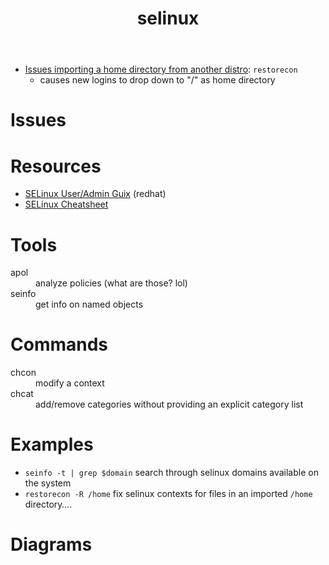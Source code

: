 :PROPERTIES:
:ID:       90c681e3-7748-4039-abf1-69755e14c918
:END:
#+TITLE: selinux



+ [[https://forums.fedoraforum.org/showthread.php?281548-selinux-change-directory-failed-permission-denied][Issues importing a home directory from another distro]]: =restorecon=
  - causes new logins to drop down to "/" as home directory

* Issues

* Resources

+ [[https://access.redhat.com/documentation/en-us/red_hat_enterprise_linux/7/html-single/selinux_users_and_administrators_guide/index][SELinux User/Admin Guix]] (redhat)
+ [[https://www.whitewinterwolf.com/posts/2017/09/08/selinux-cheatsheet/][SELinux Cheatsheet]]

* Tools

+ apol :: analyze policies (what are those? lol)
+ seinfo :: get info on named objects

* Commands

+ chcon :: modify a context
+ chcat :: add/remove categories without providing an explicit category list

* Examples

+ =seinfo -t | grep $domain= search through selinux domains available on the system
+ =restorecon -R /home= fix selinux contexts for files in an imported =/home= directory....

* Diagrams

[[./img/selinux-context.png]]
